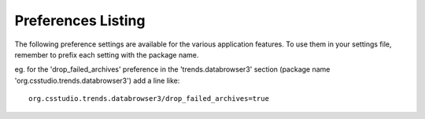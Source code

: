 .. _preference_settings:

Preferences Listing
===================

The following preference settings are available for the various application features.
To use them in your settings file, remember to prefix each setting with the package name.

eg. for the 'drop_failed_archives' preference in the 'trends.databrowser3' section
(package name 'org.csstudio.trends.databrowser3') add a line like: ::

    org.csstudio.trends.databrowser3/drop_failed_archives=true


.. prefs:listing::
